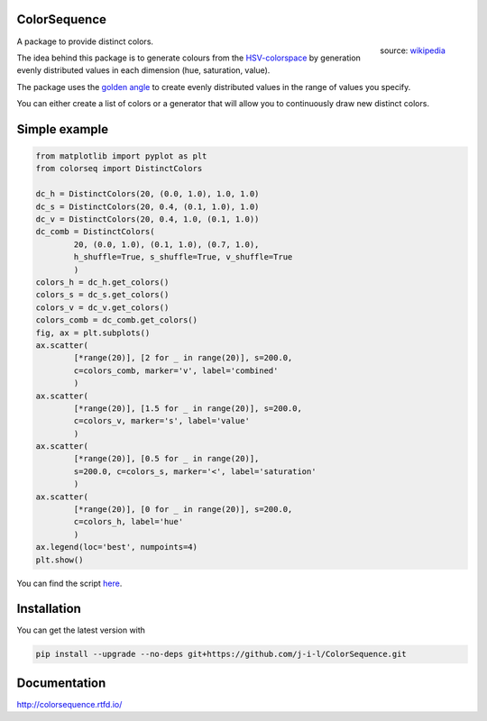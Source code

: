 ColorSequence
=============


.. figure:: docs/_static/HSV_color_cylinder.png
  :scale: 20%
  :align: right
  
  source: `wikipedia`_ 

.. _wikipedia: https://commons.wikimedia.org/wiki/File:HSV_color_solid_cylinder.png

.. inclusion-p1

A package to provide distinct colors.

The idea behind this package is to generate colours from the `HSV-colorspace`_ by generation evenly distributed values in each dimension (hue, saturation, value).


The package uses the `golden angle`_ to create evenly distributed values in the range of values you specify.

.. _golden angle: https://en.wikipedia.org/wiki/Golden_angle
.. _HSV-colorspace: https://en.wikipedia.org/wiki/HSL_and_HSV#HSV_to_RGB


You can either create a list of colors or a generator that will allow you to
continuously draw new distinct colors.


.. exclusion-p1

Simple example
==============


.. figure:: docs/_static/scatter_plot.png

.. code-block:: python

        from matplotlib import pyplot as plt
        from colorseq import DistinctColors

        dc_h = DistinctColors(20, (0.0, 1.0), 1.0, 1.0)
        dc_s = DistinctColors(20, 0.4, (0.1, 1.0), 1.0)
        dc_v = DistinctColors(20, 0.4, 1.0, (0.1, 1.0))
        dc_comb = DistinctColors(
                20, (0.0, 1.0), (0.1, 1.0), (0.7, 1.0),
                h_shuffle=True, s_shuffle=True, v_shuffle=True
                )
        colors_h = dc_h.get_colors()
        colors_s = dc_s.get_colors()
        colors_v = dc_v.get_colors()
        colors_comb = dc_comb.get_colors()
        fig, ax = plt.subplots()
        ax.scatter(
                [*range(20)], [2 for _ in range(20)], s=200.0,
                c=colors_comb, marker='v', label='combined'
                )
        ax.scatter(
                [*range(20)], [1.5 for _ in range(20)], s=200.0,
                c=colors_v, marker='s', label='value'
                )
        ax.scatter(
                [*range(20)], [0.5 for _ in range(20)],
                s=200.0, c=colors_s, marker='<', label='saturation'
                )
        ax.scatter(
                [*range(20)], [0 for _ in range(20)], s=200.0,
                c=colors_h, label='hue'
                )
        ax.legend(loc='best', numpoints=4)
        plt.show()

You can find the script `here`_.

.. _here: examples/simple_scatter.py

.. inclusion-p2

Installation
=============

You can get the latest version with

.. code-block:: console

    pip install --upgrade --no-deps git+https://github.com/j-i-l/ColorSequence.git

.. exclusion-p2

Documentation
==============

http://colorsequence.rtfd.io/
